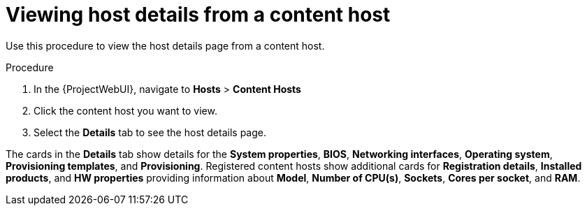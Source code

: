 [id="Viewing_Host_Details_from_a_Content_Host_{context}"]
= Viewing host details from a content host

Use this procedure to view the host details page from a content host.

.Procedure

. In the {ProjectWebUI}, navigate to *Hosts* > *Content Hosts*
. Click the content host you want to view.
. Select the *Details* tab to see the host details page.

The cards in the *Details* tab show details for the *System properties*, *BIOS*, *Networking interfaces*, *Operating system*, *Provisioning templates*, and *Provisioning*.
Registered content hosts show additional cards for *Registration details*, *Installed products*, and *HW properties* providing information about *Model*, *Number of CPU(s)*, *Sockets*, *Cores per socket*, and *RAM*.
